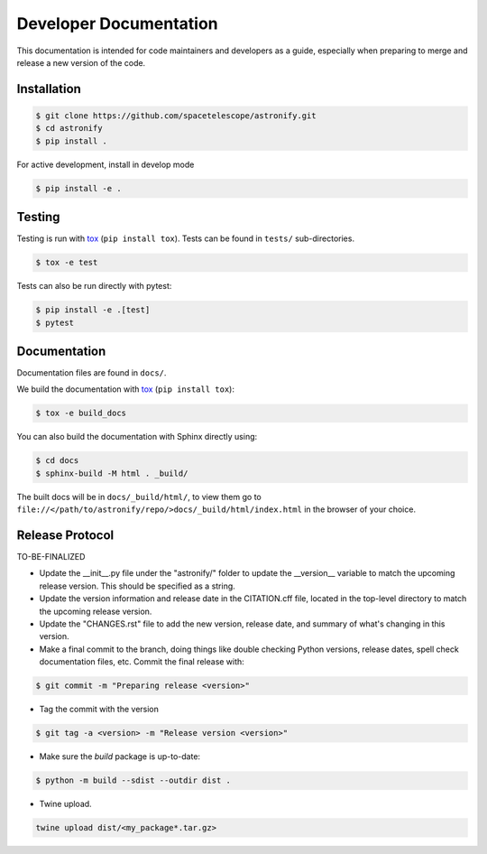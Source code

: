 Developer Documentation
-----------------------

This documentation is intended for code maintainers and developers as a guide, especially when preparing to merge and release a new version of the code.

Installation
^^^^^^^^^^^^

.. code-block:: bash

    $ git clone https://github.com/spacetelescope/astronify.git
    $ cd astronify
    $ pip install .

For active development, install in develop mode

.. code-block:: bash

    $ pip install -e .


Testing
^^^^^^^
Testing is run with `tox <https://tox.readthedocs.io>`_ (``pip install tox``).
Tests can be found in ``tests/`` sub-directories.

.. code-block:: bash

    $ tox -e test

Tests can also be run directly with pytest:

.. code-block:: bash

    $ pip install -e .[test]
    $ pytest
 

Documentation
^^^^^^^^^^^^^

Documentation files are found in ``docs/``.

We build the documentation with `tox <https://tox.readthedocs.io>`_ (``pip install tox``):

.. code-block:: bash

    $ tox -e build_docs

You can also build the documentation with Sphinx directly using:

.. code-block:: bash
                
    $ cd docs
    $ sphinx-build -M html . _build/
    
The built docs will be in ``docs/_build/html/``, to view them go to ``file://</path/to/astronify/repo/>docs/_build/html/index.html`` in the browser of your choice.


Release Protocol
^^^^^^^^^^^^^^^^

TO-BE-FINALIZED

- Update the __init__.py file under the "astronify/" folder to update
  the __version__ variable to match the upcoming release version. This
  should be specified as a string.
  
- Update the version information and release date in the CITATION.cff
  file, located in the top-level directory to match the upcoming release version.

- Update the "CHANGES.rst" file to add the new version, release date,
  and summary of what's changing in this version.

- Make a final commit to the branch, doing things like double checking 
  Python versions, release dates, spell check documentation files, 
  etc. Commit the final release with: 

.. code-block:: bash

    $ git commit -m "Preparing release <version>"

- Tag the commit with the version

.. code-block:: bash

    $ git tag -a <version> -m "Release version <version>"

- Make sure the `build` package is up-to-date:

.. code-block:: bash

    $ python -m build --sdist --outdir dist .

- Twine upload.

.. code-block:: bash

    twine upload dist/<my_package*.tar.gz>
